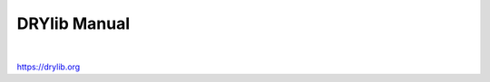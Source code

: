 *************
DRYlib Manual
*************

.. image:: https://img.shields.io/badge/license-Public%20Domain-blue.svg
   :alt: Project license
   :target: https://unlicense.org

.. image:: https://img.shields.io/travis/dryproject/drylib.org/master.svg
   :alt: Travis CI build status
   :target: https://travis-ci.org/dryproject/drylib.org

|

https://drylib.org
